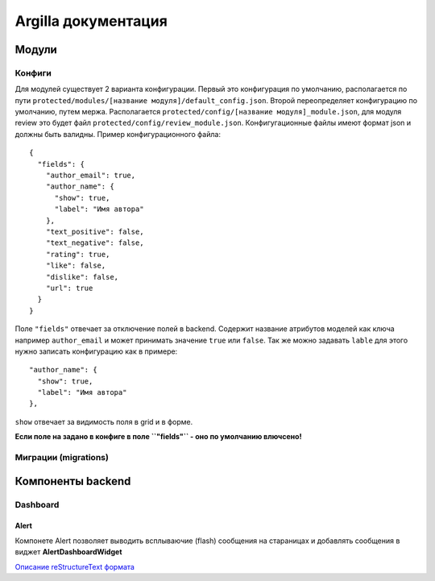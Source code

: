 Argilla документация
====================



Модули
------------------

Конфиги
~~~~~~~~~

Для модулей существует 2 варианта конфигурации. Первый это конфигурация по умолчанию, располагается по пути ``protected/modules/[название модуля]/default_config.json``. Второй переопределяет конфигурацию по умолчанию, путем мержа. Располагается ``protected/config/[название модуля]_module.json``, для модуля review это будет файл ``protected/config/review_module.json``. Конфигугационные файлы имеют формат json и должны быть валидны.
Пример конфигурационного файла: ::

 {
   "fields": {
     "author_email": true,
     "author_name": {
       "show": true,
       "label": "Имя автора"
     },
     "text_positive": false,
     "text_negative": false,
     "rating": true,
     "like": false,
     "dislike": false,
     "url": true
   }
 }

Поле ``"fields"`` отвечает за отключение полей в backend. Содержит название атрибутов моделей как ключа например ``author_email`` и может принимать значение ``true`` или ``false``. Так же можно задавать ``lable`` для этого нужно записать конфигурацию как в примере::

     "author_name": {
       "show": true,
       "label": "Имя автора"
     },
     
``show`` отвечает за видимость поля в grid и в форме.

**Если поле на задано в конфиге в поле ``"fields"`` - оно по умолчанию влючсено!**

Миграции (migrations)
~~~~~~~~~


Компоненты backend
------------------

Dashboard
~~~~~~~~~

Alert
"""""

Компонете Alert позволяет выводить всплываючие (flash) сообщения на стараницах и добавлять сообщения в виджет **AlertDashboardWidget**


`Описание reStructureText формата <https://docs22.readthedocs.io/en/latest/rst-markup.html>`_